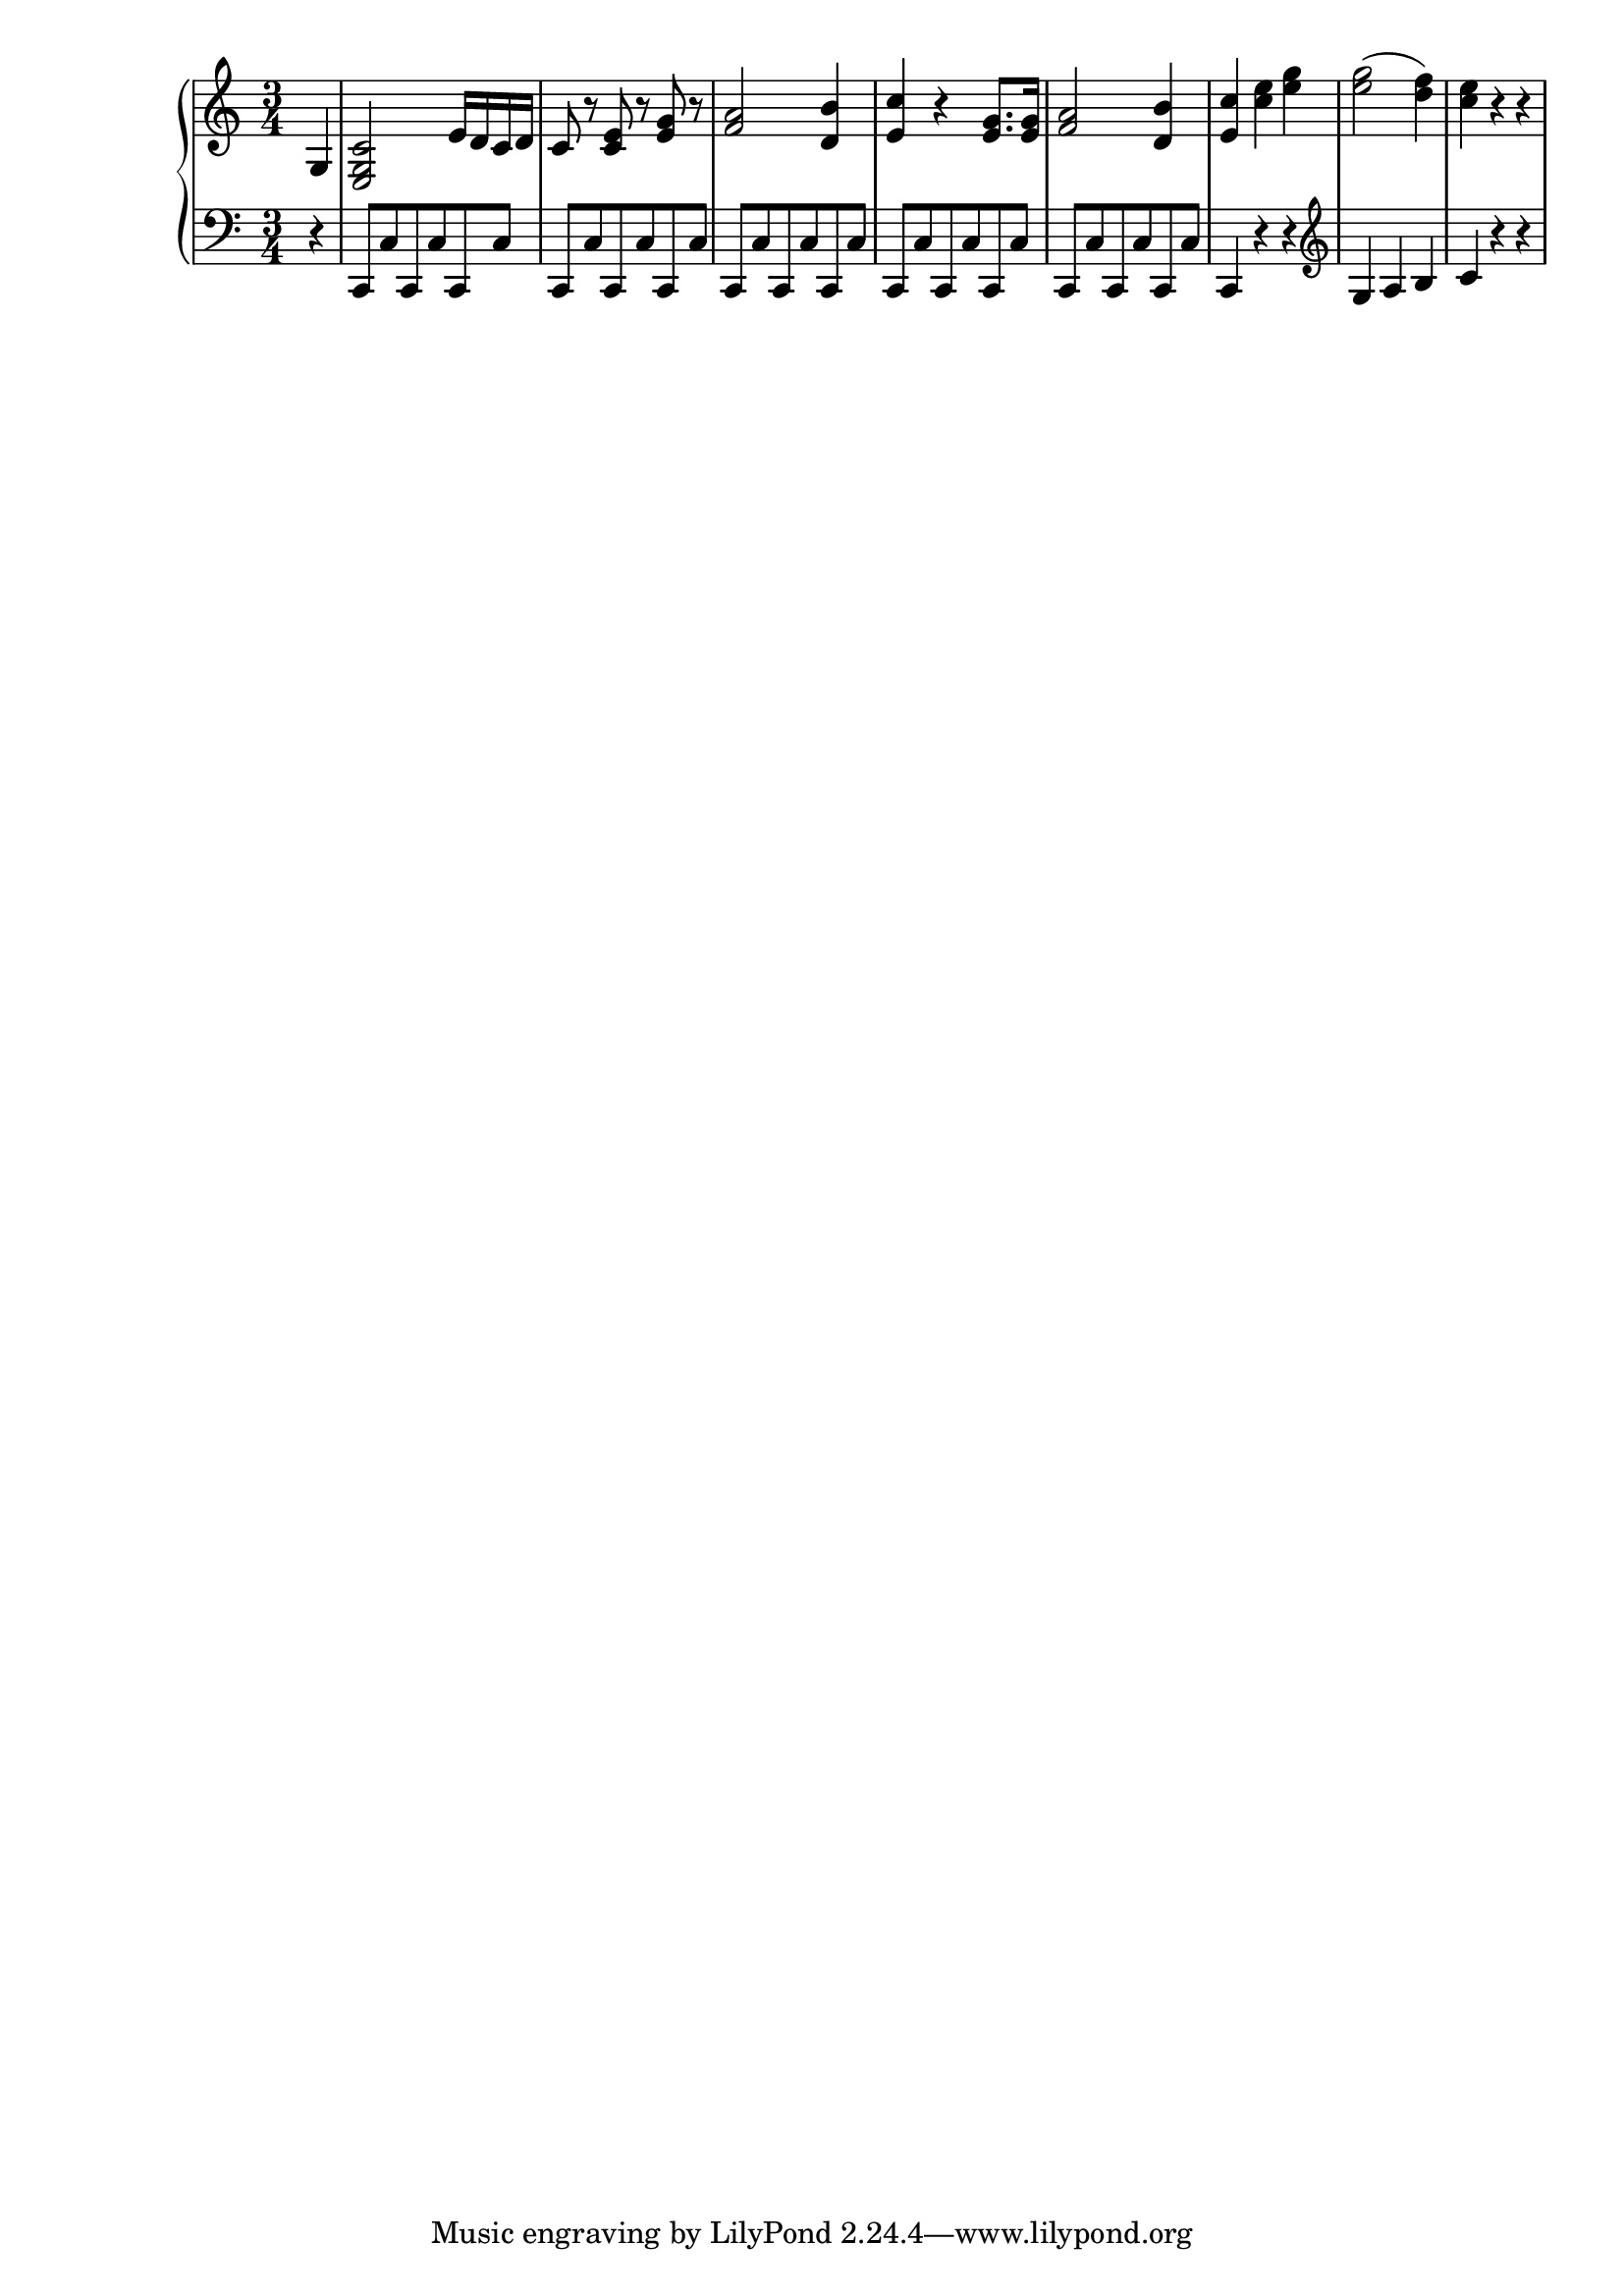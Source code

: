 Global =  {\key c\major \time 3/4}

RH = \relative g' {
\partial 4*1 g,4 |
<e g c>2 e'16 d c d |
c8 r <c e> r <e g> r |
<f a>2 <d b'>4 |
<e c'>4 r <e g>8. <e g>16 |
<f a>2 <d b'>4 |
<e c'> <c' e> <e g> |
<e g>2( <d f>4) |
<c e> r4 r |
}

LH = \relative g, { \clef bass
\partial 4*1 r4 |
c,8[ c' c, c' c, c'] |
c,[ c' c, c' c, c'] |
c,[ c' c, c' c, c'] |
c,[ c' c, c' c, c'] |
c,[ c' c, c' c, c'] |
c,4 r r | \clef G
g'' a b |
c r r |
}

\score { {
\context PianoStaff <<
  \new Staff = "up" {
    \Global \clef treble
    \RH
  }
  \new Staff = "down" {
    \Global \clef bass
    \LH
  }
>>
}
}
